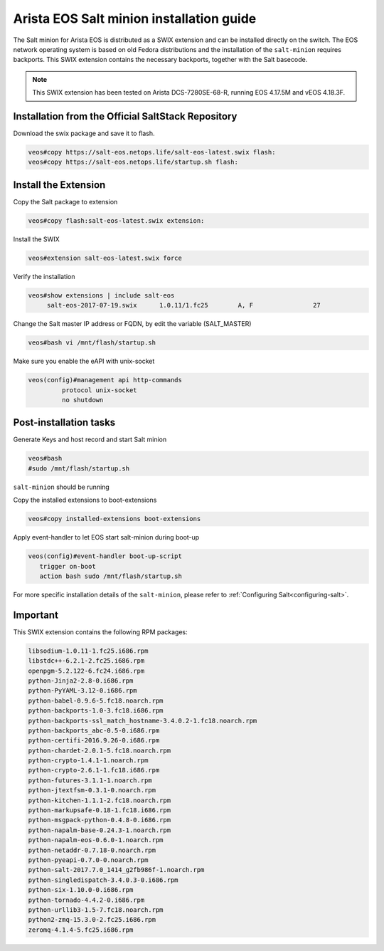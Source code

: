 
=========================================
Arista EOS Salt minion installation guide
=========================================

The Salt minion for Arista EOS is distributed as a SWIX extension and can be installed directly on the switch. The EOS network operating system is based on old Fedora distributions and the installation of the ``salt-minion`` requires backports. This SWIX extension contains the necessary backports, together with the Salt basecode.

.. note::

    This SWIX extension has been tested on Arista DCS-7280SE-68-R, running EOS 4.17.5M and vEOS 4.18.3F. 

Installation from the Official SaltStack Repository
===================================================

Download the swix package and save it to flash.

.. code-block:: bash

   veos#copy https://salt-eos.netops.life/salt-eos-latest.swix flash:
   veos#copy https://salt-eos.netops.life/startup.sh flash:

Install the Extension
=====================

Copy the Salt package to extension

.. code-block:: bash

   veos#copy flash:salt-eos-latest.swix extension:

Install the SWIX

.. code-block:: bash

   veos#extension salt-eos-latest.swix force

Verify the installation

.. code-block:: bash

    veos#show extensions | include salt-eos      
         salt-eos-2017-07-19.swix      1.0.11/1.fc25        A, F                27   

Change the Salt master IP address or FQDN, by edit the variable (SALT_MASTER)

.. code-block:: bash

    veos#bash vi /mnt/flash/startup.sh

Make sure you enable the eAPI with unix-socket 

.. code-block:: bash

    veos(config)#management api http-commands
             protocol unix-socket
             no shutdown

Post-installation tasks
=======================

Generate Keys and host record and start Salt minion

.. code-block:: bash

   veos#bash 
   #sudo /mnt/flash/startup.sh

``salt-minion`` should be running

Copy the installed extensions to boot-extensions

.. code-block:: bash

   veos#copy installed-extensions boot-extensions 

Apply event-handler to let EOS start salt-minion during boot-up 

.. code-block:: bash

   veos(config)#event-handler boot-up-script       
      trigger on-boot                 
      action bash sudo /mnt/flash/startup.sh

For more specific installation details of the ``salt-minion``, please refer to :ref:`Configuring Salt<configuring-salt>`.

Important
=========

This SWIX extension contains the following RPM packages:

.. code-block::

      libsodium-1.0.11-1.fc25.i686.rpm
      libstdc++-6.2.1-2.fc25.i686.rpm
      openpgm-5.2.122-6.fc24.i686.rpm
      python-Jinja2-2.8-0.i686.rpm
      python-PyYAML-3.12-0.i686.rpm
      python-babel-0.9.6-5.fc18.noarch.rpm
      python-backports-1.0-3.fc18.i686.rpm
      python-backports-ssl_match_hostname-3.4.0.2-1.fc18.noarch.rpm
      python-backports_abc-0.5-0.i686.rpm
      python-certifi-2016.9.26-0.i686.rpm
      python-chardet-2.0.1-5.fc18.noarch.rpm
      python-crypto-1.4.1-1.noarch.rpm
      python-crypto-2.6.1-1.fc18.i686.rpm
      python-futures-3.1.1-1.noarch.rpm
      python-jtextfsm-0.3.1-0.noarch.rpm
      python-kitchen-1.1.1-2.fc18.noarch.rpm
      python-markupsafe-0.18-1.fc18.i686.rpm
      python-msgpack-python-0.4.8-0.i686.rpm
      python-napalm-base-0.24.3-1.noarch.rpm
      python-napalm-eos-0.6.0-1.noarch.rpm
      python-netaddr-0.7.18-0.noarch.rpm
      python-pyeapi-0.7.0-0.noarch.rpm
      python-salt-2017.7.0_1414_g2fb986f-1.noarch.rpm
      python-singledispatch-3.4.0.3-0.i686.rpm
      python-six-1.10.0-0.i686.rpm
      python-tornado-4.4.2-0.i686.rpm
      python-urllib3-1.5-7.fc18.noarch.rpm
      python2-zmq-15.3.0-2.fc25.i686.rpm
      zeromq-4.1.4-5.fc25.i686.rpm

